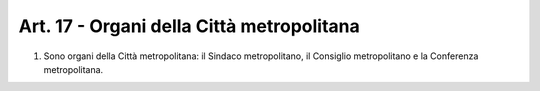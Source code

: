 Art. 17 - Organi della Città metropolitana
------------------------------------------

1. Sono organi della Città metropolitana: il Sindaco metropolitano, il Consiglio metropolitano e la Conferenza metropolitana.